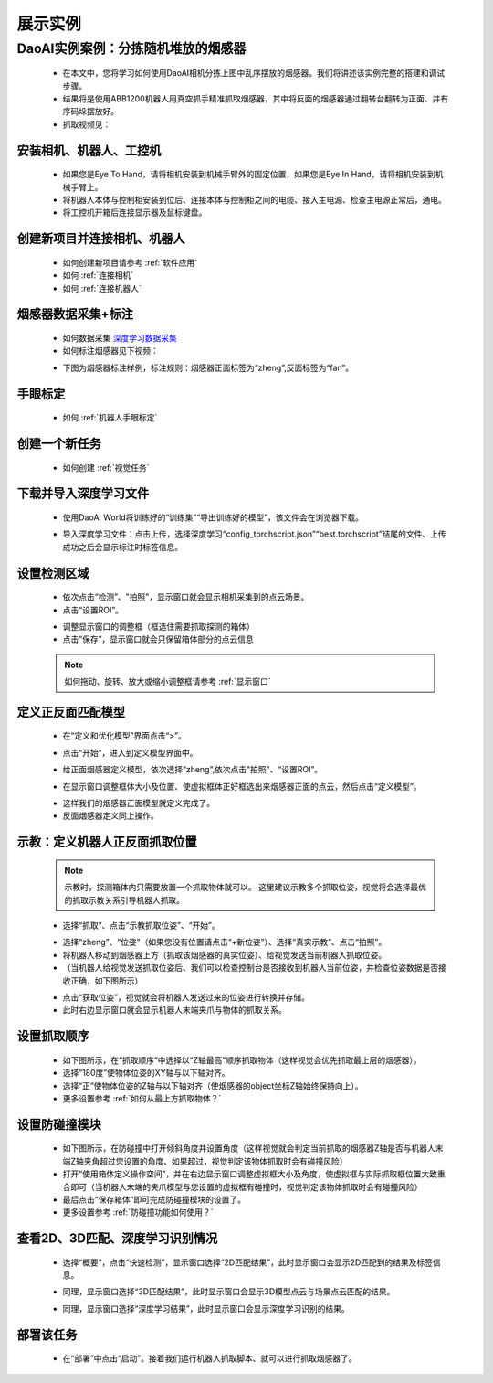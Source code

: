 展示实例
===========

DaoAI实例案例：分拣随机堆放的烟感器
~~~~~~~~~~~~~~~~~~~~~~~~~~~~~~~~~

    .. image:: images/demo.png
        :align: center
        :scale: 80%



    - 在本文中，您将学习如何使用DaoAI相机分拣上图中乱序摆放的烟感器。我们将讲述该实例完整的搭建和调试步骤。
    - 结果将是使用ABB1200机器人用真空抓手精准抓取烟感器，其中将反面的烟感器通过翻转台翻转为正面、并有序码垛摆放好。
    - 抓取视频见：

..  raw:: html

    <div style="position: relative; padding-bottom: 1%; height: 0; overflow: hidden; max-width: 70%; height: auto;">
        <video width="100%" height="auto" controls>
            <source src="http://docs.welinkirt.com/static/videos/smoke_detector_pick_demo.mp4" type="video/mp4">
        </video>
    </div>


安装相机、机器人、工控机
------------------------

    - 如果您是Eye To Hand，请将相机安装到机械手臂外的固定位置，如果您是Eye In Hand，请将相机安装到机械手臂上。
    - 将机器人本体与控制柜安装到位后、连接本体与控制柜之间的电缆、接入主电源、检查主电源正常后，通电。
    - 将工控机开箱后连接显示器及鼠标键盘。

创建新项目并连接相机、机器人
--------------------------

    - 如何创建新项目请参考 :ref:`软件应用`
    - 如何 :ref:`连接相机`
    - 如何 :ref:`连接机器人`


烟感器数据采集+标注
------------------------
    - 如何数据采集 `深度学习数据采集 <https://docs.daoai.ca/daoai-inspectra-user-manual/chinese-2.24.3.0/deep-learning-tool/index.html#id2>`_

    - 如何标注烟感器见下视频：
    .. raw:: html

        <div style="position: relative; padding-bottom: 1%; height: 0; overflow: hidden; max-width: 70%; height: auto;">
            <video width="100%" height="auto" controls>
                <source src="http://docs.welinkirt.com/static/videos/smoke_detector_label.mp4" type="video/mp4">
            </video>
        </div>


    - 下图为烟感器标注样例，标注规则：烟感器正面标签为“zheng”,反面标签为“fan”。

    .. image:: images/实例2.png 
        :scale: 80%
        :align: center


手眼标定
--------------

    - 如何 :ref:`机器人手眼标定`

创建一个新任务
----------

    - 如何创建 :ref:`视觉任务`

下载并导入深度学习文件
----------

    - 使用DaoAI World将训练好的“训练集”“导出训练好的模型”，该文件会在浏览器下载。

    .. image:: images/实例3.png
        :align: center 

    - 导入深度学习文件：点击上传，选择深度学习“config_torchscript.json”“best.torchscript”结尾的文件、上传成功之后会显示标注时标签信息。

    .. image:: images/实例4.png
        :align: center 


设置检测区域
----------

    - 依次点击“检测”、"拍照"，显示窗口就会显示相机采集到的点云场景。
    - 点击“设置ROI”。

    .. image:: images/实例5.png
        :align: center 

    - 调整显示窗口的调整框（框选住需要抓取探测的箱体）
    - 点击“保存”，显示窗口就会只保留箱体部分的点云信息

    .. image:: images/实例6.png
        :align: center 

    .. image:: images/实例7.png
        :align: center 


    .. note::
        如何拖动、旋转、放大或缩小调整框请参考 :ref:`显示窗口`

    

定义正反面匹配模型
----------

    - 在“定义和优化模型”界面点击“>”。

    .. image:: images/实例新1.png
        :align: center 

    - 点击“开始”，进入到定义模型界面中。

    .. image:: images/实例13.png
        :align: center 


    - 给正面烟感器定义模型，依次选择“zheng”,依次点击"拍照"、“设置ROI”。

    .. image:: images/实例9.png
        :align: center 

    - 在显示窗口调整框体大小及位置、使虚拟框体正好框选出来烟感器正面的点云，然后点击“定义模型”。

    .. image:: images/实例10.png
        :align: center 


    - 这样我们的烟感器正面模型就定义完成了。
    
    - 反面烟感器定义同上操作。

..    - 点击“>”,显示窗口就会显示我们框选好的正面烟感器的模型，检查是否完整或缺失。

..    .. image:: images/实例14.png
..        :align: center 



示教：定义机器人正反面抓取位置
----------------

    .. note::
        示教时，探测箱体内只需要放置一个抓取物体就可以。
        这里建议示教多个抓取位姿，视觉将会选择最优的抓取示教关系引导机器人抓取。


    - 选择“抓取”、点击“示教抓取位姿”、“开始”。

    .. image:: images/实例16.png
        :align: center 
    
    - 选择“zheng”、“位姿”（如果您没有位置请点击“+新位姿”）、选择“真实示教”、点击“拍照”。
    - 将机器人移动到烟感器上方（抓取该烟感器的真实位姿）、给视觉发送当前机器人抓取位姿。
    - （当机器人给视觉发送抓取位姿后、我们可以检查控制台是否接收到机器人当前位姿，并检查位姿数据是否接收正确，如下图所示）

    .. image:: images/实例新3.png
        :align: center 
    
    .. image:: images/实例新2.png
        :align: center 

    - 点击“获取位姿”，视觉就会将机器人发送过来的位姿进行转换并存储。
    - 此时右边显示窗口就会显示机器人末端夹爪与物体的抓取关系。

设置抓取顺序
--------------

    - 如下图所示，在“抓取顺序”中选择以“Z轴最高”顺序抓取物体（这样视觉会优先抓取最上层的烟感器）。
    - 选择“180度”使物体位姿的XY轴与以下轴对齐。
    - 选择“正”使物体位姿的Z轴与以下轴对齐（使烟感器的object坐标Z轴始终保持向上）。
    - 更多设置参考 :ref:`如何从最上方抓取物体？`

    .. image:: images/实例19.png
        :align: center



设置防碰撞模块
----------------------

    - 如下图所示，在防碰撞中打开倾斜角度并设置角度（这样视觉就会判定当前抓取的烟感器Z轴是否与机器人末端Z轴夹角超过您设置的角度、如果超过，视觉判定该物体抓取时会有碰撞风险）
    - 打开“使用箱体定义操作空间”，并在右边显示窗口调整虚拟框大小及角度，使虚拟框与实际抓取框位置大致重合即可（当机器人末端的夹爪模型与您设置的虚拟框有碰撞时，视觉判定该物体抓取时会有碰撞风险）
    - 最后点击“保存箱体”即可完成防碰撞模块的设置了。
    - 更多设置参考 :ref:`防碰撞功能如何使用？`
    .. image:: images/实例18.png
        :align: center 


查看2D、3D匹配、深度学习识别情况
----------------------------

    - 选择“概要”，点击“快速检测”，显示窗口选择“2D匹配结果”，此时显示窗口会显示2D匹配到的结果及标签信息。

    .. image:: images/实例新4.png
        :align: center

    - 同理，显示窗口选择“3D匹配结果”，此时显示窗口会显示3D模型点云与场景点云匹配的结果。
    
    .. image:: images/实例新5.png
        :align: center
    
    - 同理，显示窗口选择“深度学习结果”，此时显示窗口会显示深度学习识别的结果。

    .. image:: images/实例新6.png
        :align: center


部署该任务
---------

    - 在“部署”中点击“启动”。接着我们运行机器人抓取脚本、就可以进行抓取烟感器了。

    .. image:: images/实例23.png
        :align: center